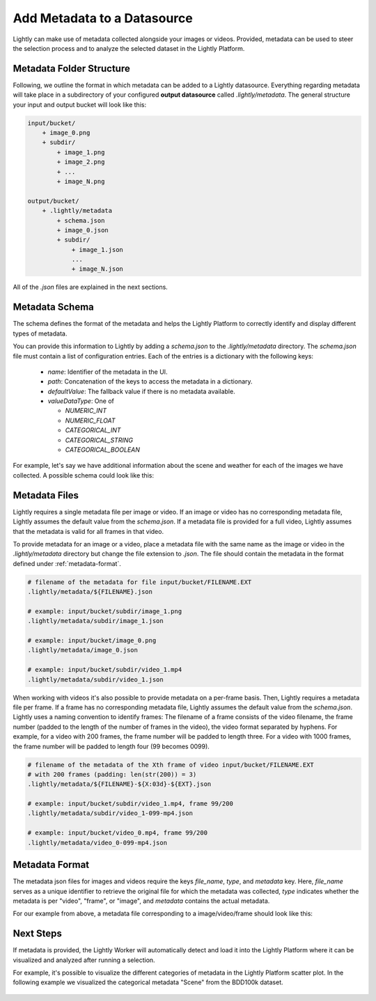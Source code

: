 .. _docker-datasource-metadata:

Add Metadata to a Datasource
===============================

Lightly can make use of metadata collected alongside your images or videos. Provided,
metadata can be used to steer the selection process and to analyze the selected dataset
in the Lightly Platform.


Metadata Folder Structure
----------------------------

Following, we outline the format in which metadata can be added to a
Lightly datasource. Everything regarding metadata will take place in a subdirectory
of your configured **output datasource** called `.lightly/metadata`. The general structure
your input and output bucket will look like this:

.. code-block:: bash

    input/bucket/
        + image_0.png
        + subdir/
            + image_1.png
            + image_2.png
            + ...
            + image_N.png

    output/bucket/
        + .lightly/metadata
            + schema.json
            + image_0.json
            + subdir/
                + image_1.json
                ...
                + image_N.json


All of the `.json` files are explained in the next sections.



Metadata Schema
---------------
The schema defines the format of the metadata and helps the Lightly Platform to correctly identify 
and display different types of metadata.

You can provide this information to Lightly by adding a `schema.json` to the 
`.lightly/metadata` directory. The `schema.json` file must contain a list of
configuration entries. Each of the entries is a dictionary with the following keys:

 - `name`: Identifier of the metadata in the UI.
 - `path`: Concatenation of the keys to access the metadata in a dictionary.
 - `defaultValue`: The fallback value if there is no metadata available.
 - `valueDataType`: One of

   - `NUMERIC_INT`
   - `NUMERIC_FLOAT`
   - `CATEGORICAL_INT`
   - `CATEGORICAL_STRING`
   - `CATEGORICAL_BOOLEAN`


For example, let's say we have additional information about the scene and weather for each
of the images we have collected. A possible schema could look like this:

.. code-block:: javascript
    :caption: .lightly/metadata/schema.json

    [
        {
            "name": "Scene",
            "path": "scene",
            "defaultValue": "undefined",
            "valueDataType": "CATEGORICAL_STRING"
        }
        {
            "name": "Weather description",
            "path": "weather.description",
            "defaultValue": "nothing",
            "valueDataType": "CATEGORICAL_STRING"
        },
        {
            "name": "Temperature",
            "path": "weather.temperature",
            "defaultValue": 0.0,
            "valueDataType": "NUMERIC_FLOAT"
        },
        {
            "name": "Air pressure",
            "path": "weather.air_pressure",
            "defaultValue": 0,
            "valueDataType": "NUMERIC_INT"
        },
        {
            "name": "Vehicle ID",
            "path": "vehicle_id",
            "defaultValue": 0,
            "valueDataType": "CATEGORICAL_INT"
        }
    ]




Metadata Files
--------------
Lightly requires a single metadata file per image or video. If an image or video has no corresponding metadata file,
Lightly assumes the default value from the `schema.json`. If a metadata file is provided for a full video,
Lightly assumes that the metadata is valid for all frames in that video.

To provide metadata for an image or a video, place a metadata file with the same name
as the image or video in the `.lightly/metadata` directory but change the file extension to
`.json`. The file should contain the metadata in the format defined under :ref:`metadata-format`.


.. code-block:: bash

    # filename of the metadata for file input/bucket/FILENAME.EXT
    .lightly/metadata/${FILENAME}.json

    # example: input/bucket/subdir/image_1.png
    .lightly/metadata/subdir/image_1.json

    # example: input/bucket/image_0.png
    .lightly/metadata/image_0.json

    # example: input/bucket/subdir/video_1.mp4
    .lightly/metadata/subdir/video_1.json


When working with videos it's also possible to provide metadata on a per-frame basis.
Then, Lightly requires a metadata file per frame. If a frame has no corresponding metadata file,
Lightly assumes the default value from the `schema.json`. Lightly uses a naming convention to
identify frames: The filename of a frame consists of the video filename, the frame number 
(padded to the length of the number of frames in the video), the video format separated
by hyphens. For example, for a video with 200 frames, the frame number will be padded
to length three. For a video with 1000 frames, the frame number will be padded to length four (99 becomes 0099).


.. code-block:: bash

    # filename of the metadata of the Xth frame of video input/bucket/FILENAME.EXT
    # with 200 frames (padding: len(str(200)) = 3)
    .lightly/metadata/${FILENAME}-${X:03d}-${EXT}.json

    # example: input/bucket/subdir/video_1.mp4, frame 99/200
    .lightly/metadata/subdir/video_1-099-mp4.json

    # example: input/bucket/video_0.mp4, frame 99/200
    .lightly/metadata/video_0-099-mp4.json


.. _metadata-format:

Metadata Format
---------------

The metadata json files for images and videos require the keys `file_name`, `type`, and `metadata` key.
Here, `file_name` serves as a unique identifier to retrieve the original file for which the metadata was collected,
`type` indicates whether the metadata is per "video", "frame", or "image", and `metadata` contains the actual metadata.

For our example from above, a metadata file corresponding to a image/video/frame should look like this:


.. tabs::


    .. tab:: Video
    
        .. code-block:: javascript
            :caption: .lightly/metadata/subdir/video_1.json

            {
                "file_name": "subdir/video_1.mp4",
                "type": "video",
                "metadata": {
                    "scene": "city street",
                    "weather": {
                        "description": "sunny",
                        "temperature": 23.2,
                        "air_pressure": 1
                    },
                    "vehicle_id": 321,
                }
            }

    .. tab:: Frame
    
        .. code-block:: javascript
            :caption: .lightly/metadata/subdir/video_1-099-mp4.json

            {
                "file_name": "subdir/video_1-099-mp4.png",
                "type": "frame",
                "metadata": {
                    "scene": "city street",
                    "weather": {
                        "description": "sunny",
                        "temperature": 23.2,
                        "air_pressure": 1
                    },
                    "vehicle_id": 321,
                }
            }

    .. tab:: Image
    
        .. code-block:: javascript
            :caption: .lightly/metadata/subdir/image_1.json

            {
                "file_name": "subdir/image_1.png",
                "type": "image",
                "metadata": {
                    "scene": "highway",
                    "weather": {
                        "description": "rainy",
                        "temperature": 10.5,
                        "air_pressure": 1
                    },
                    "vehicle_id": 321,
                }
            }




Next Steps
----------

If metadata is provided, the Lightly Worker will automatically detect and load it into
the Lightly Platform where it can be visualized and analyzed after running a selection.

For example, it's possible to visualize the different categories of metadata in the Lightly
Platform scatter plot. In the following example we visualized the categorical metadata "Scene"
from the BDD100k dataset.


.. figure:: images/bdd100k_demo_metadata.jpg
